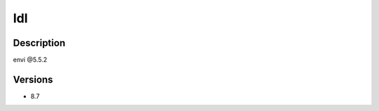 .. _backbone-label:

Idl
==============================

Description
~~~~~~~~
envi @5.5.2

Versions
~~~~~~~~
- 8.7

